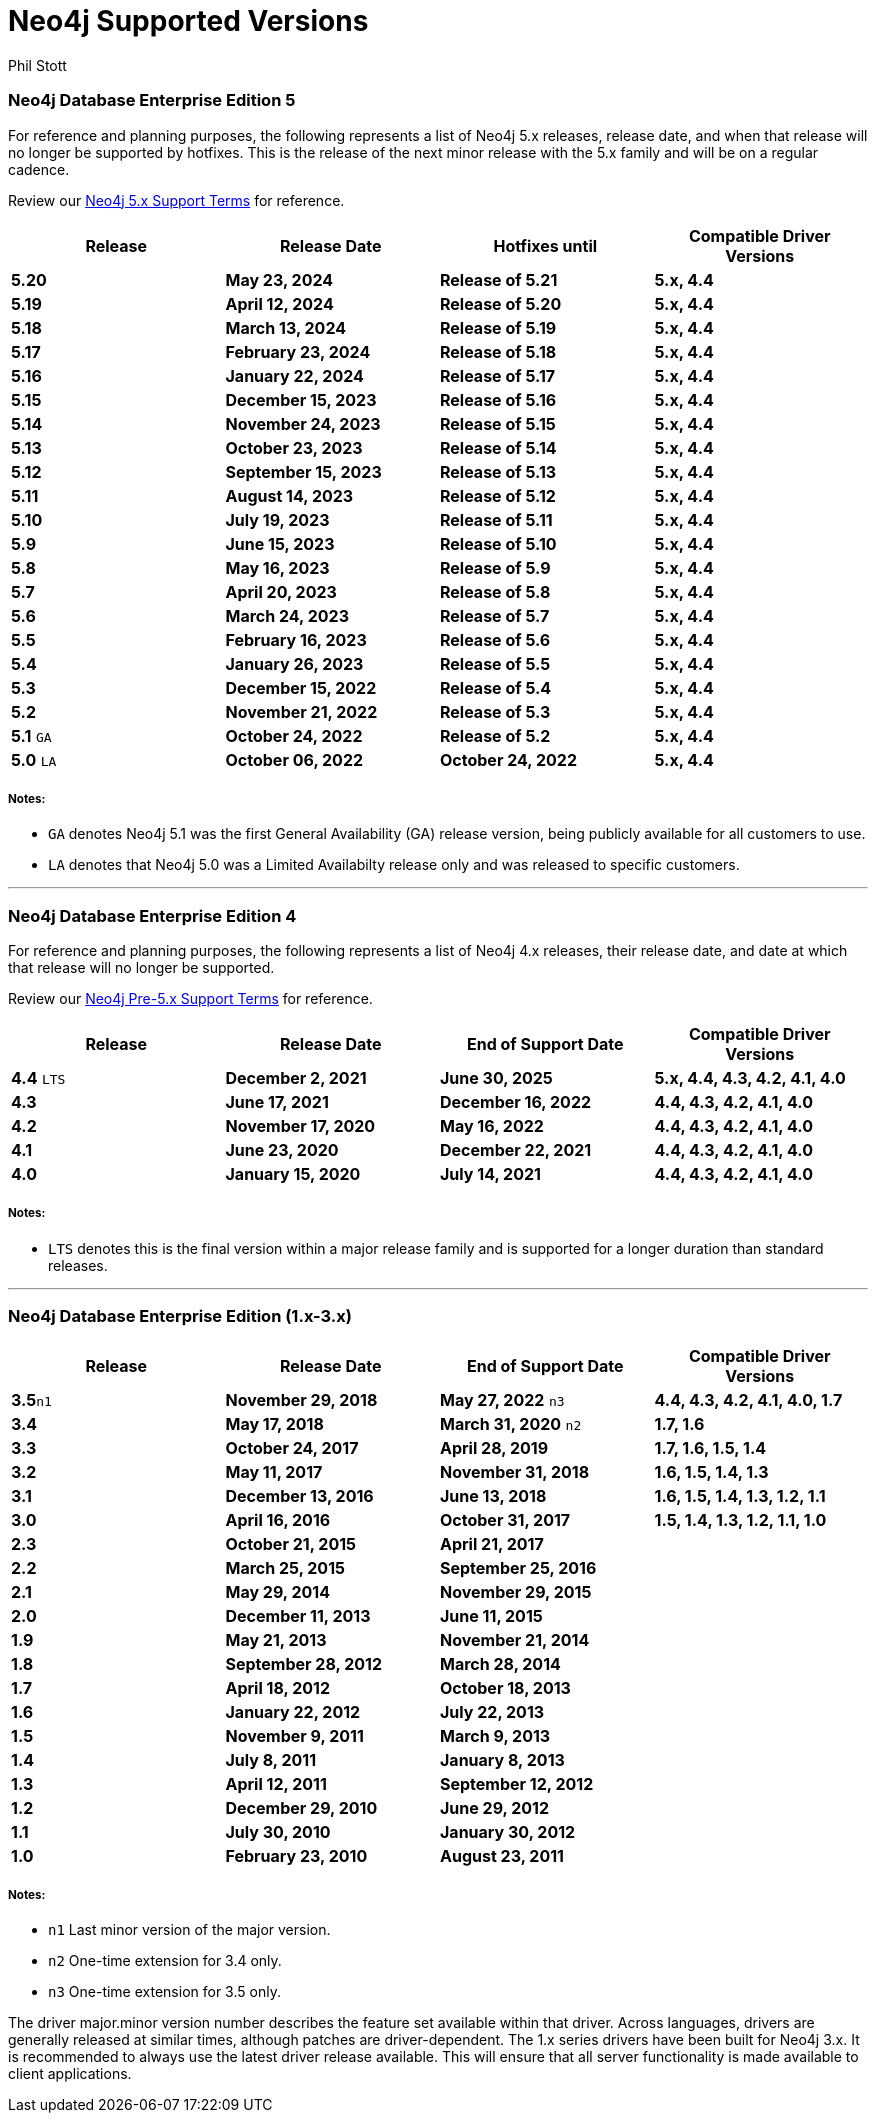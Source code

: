 = Neo4j Supported Versions
:slug: neo4j-supported-versions
:author: Phil Stott
:neo4j-versions: all
:tags: support
:promoted: true
:category: support

### Neo4j Database Enterprise Edition 5

For reference and planning purposes, the following represents a list of Neo4j 5.x releases, release date, and when that release will no longer be supported by hotfixes. This is the release of the next minor release with the 5.x family and will be on a regular cadence.  

Review our https://neo4j.com/terms/support-terms/[Neo4j 5.x Support Terms] for reference.

[options=header]
|===
|Release |Release Date |Hotfixes until |Compatible Driver Versions 
|[white]*5.20*      |[white]*May 23, 2024* |[white]*Release of 5.21* |[white]*5.x, 4.4*
|[white]*5.19*      |[white]*April 12, 2024* |[white]*Release of 5.20* |[white]*5.x, 4.4*
|[white]*5.18*      |[white]*March 13, 2024* |[white]*Release of 5.19* |[white]*5.x, 4.4*
|[white]*5.17*      |[white]*February 23, 2024* |[white]*Release of 5.18* |[white]*5.x, 4.4*
|[white]*5.16*      |[white]*January 22, 2024* |[white]*Release of 5.17* |[white]*5.x, 4.4*
|[white]*5.15*      |[white]*December 15, 2023* |[white]*Release of 5.16* |[white]*5.x, 4.4*
|[white]*5.14*      |[white]*November 24, 2023* |[white]*Release of 5.15* |[white]*5.x, 4.4*
|[white]*5.13*      |[white]*October 23, 2023* |[white]*Release of 5.14* |[white]*5.x, 4.4*
|[white]*5.12*      |[white]*September 15, 2023* |[white]*Release of 5.13* |[white]*5.x, 4.4*
|[white]*5.11*      |[white]*August 14, 2023* |[white]*Release of 5.12* |[white]*5.x, 4.4*
|[white]*5.10*      |[white]*July 19, 2023* |[white]*Release of 5.11* |[white]*5.x, 4.4*
|[white]*5.9*      |[white]*June 15, 2023* |[white]*Release of 5.10* |[white]*5.x, 4.4*
|[white]*5.8*      |[white]*May 16, 2023* |[white]*Release of 5.9* |[white]*5.x, 4.4*
|[white]*5.7*      |[white]*April 20, 2023* |[white]*Release of 5.8* |[white]*5.x, 4.4*
|[white]*5.6*      |[white]*March 24, 2023* |[white]*Release of 5.7* |[white]*5.x, 4.4*
|[white]*5.5*      |[white]*February 16, 2023* |[white]*Release of 5.6* |[white]*5.x, 4.4*
|[white]*5.4*      |[white]*January 26, 2023* |[white]*Release of 5.5* |[white]*5.x, 4.4*
|[white]*5.3*      |[white]*December 15, 2022* |[white]*Release of 5.4* |[white]*5.x, 4.4*
|[white]*5.2*      |[white]*November 21, 2022* |[white]*Release of 5.3* |[white]*5.x, 4.4*
|[white]*5.1* `GA` |[white]*October 24, 2022* |[white]*Release of 5.2* |[white]*5.x, 4.4*
|[white]*5.0* `LA` |[white]*October 06, 2022* |[white]*October 24, 2022* |[white]*5.x, 4.4*
|===

##### Notes:

- `GA` denotes Neo4j 5.1 was the first General Availability (GA) release version, being publicly available for all customers to use.
- `LA` denotes that Neo4j 5.0 was a Limited Availabilty release only and was released to specific customers.

---

### Neo4j Database Enterprise Edition 4

For reference and planning purposes, the following represents a list of Neo4j 4.x releases, their release date, and date at which that release will no longer be supported.

Review our https://neo4j.com/terms/support-terms-pre-neo4j-5/[Neo4j Pre-5.x Support Terms] for reference.

[options=header]
|===
|Release |Release Date |End of Support Date |Compatible Driver Versions 
|[white]*4.4* `LTS` |[white]*December 2, 2021* |[white]*June 30, 2025* |[white]*5.x, 4.4, 4.3, 4.2, 4.1, 4.0* 
|[white]*4.3* |[white]*June 17, 2021* |[white]*December 16, 2022* |[white]*4.4, 4.3, 4.2, 4.1, 4.0* 
|[white]*4.2* |[white]*November 17, 2020* |[white]*May 16, 2022* |[white]*4.4, 4.3, 4.2, 4.1, 4.0* 
|[white]*4.1* |[white]*June 23, 2020* |[white]*December 22, 2021* |[white]*4.4, 4.3, 4.2, 4.1, 4.0* 
|[white]*4.0* |[white]*January 15, 2020* |[white]*July 14, 2021* |[white]*4.4, 4.3, 4.2, 4.1, 4.0* 
|===

##### Notes:

- `LTS` denotes this is the final version within a major release family and is supported for a longer duration than standard releases.

---

### Neo4j Database Enterprise Edition (1.x-3.x)

[options=header]
|===
|Release |Release Date |End of Support Date |Compatible Driver Versions 
|[white]*3.5*`n1` |[white]*November 29, 2018* |[white]*May 27, 2022* `n3` |[white]*4.4, 4.3, 4.2, 4.1, 4.0, 1.7* 
|[white]*3.4* |[white]*May 17, 2018* |[white]*March 31, 2020* `n2` |[white]*1.7, 1.6* 
|[white]*3.3* |[white]*October 24, 2017* |[white]*April 28, 2019* |[white]*1.7, 1.6, 1.5, 1.4* 
|[white]*3.2* |[white]*May 11, 2017* |[white]*November 31, 2018* |[white]*1.6, 1.5, 1.4, 1.3* 
|[white]*3.1* |[white]*December 13, 2016* |[white]*June 13, 2018* |[white]*1.6, 1.5, 1.4, 1.3, 1.2, 1.1* 
|[white]*3.0* |[white]*April 16, 2016* |[white]*October 31, 2017* |[white]*1.5, 1.4, 1.3, 1.2, 1.1, 1.0* 
|[white]*2.3* |[white]*October 21, 2015* |[white]*April 21, 2017* | 
|[white]*2.2* |[white]*March 25, 2015* |[white]*September 25, 2016* | 
|[white]*2.1* |[white]*May 29, 2014* |[white]*November 29, 2015* | 
|[white]*2.0* |[white]*December 11, 2013* |[white]*June 11, 2015* | 
|[white]*1.9* |[white]*May 21, 2013* |[white]*November 21, 2014* | 
|[white]*1.8* |[white]*September 28, 2012* |[white]*March 28, 2014* | 
|[white]*1.7* |[white]*April 18, 2012* |[white]*October 18, 2013* | 
|[white]*1.6* |[white]*January 22, 2012* |[white]*July 22, 2013* | 
|[white]*1.5* |[white]*November 9, 2011* |[white]*March 9, 2013* | 
|[white]*1.4* |[white]*July 8, 2011* |[white]*January 8, 2013* | 
|[white]*1.3* |[white]*April 12, 2011* |[white]*September 12, 2012* | 
|[white]*1.2* |[white]*December 29, 2010* |[white]*June 29, 2012* | 
|[white]*1.1* |[white]*July 30, 2010* |[white]*January 30, 2012* | 
|[white]*1.0* |[white]*February 23, 2010* |[white]*August 23, 2011* | 
|===


##### Notes:

- `n1` Last minor version of the major version.
- `n2` One-time extension for 3.4 only.
- `n3` One-time extension for 3.5 only.


The driver major.minor version number describes the feature set available within that driver. Across languages, drivers are generally 
released at similar times, although patches are driver-dependent. The 1.x series drivers have been built for Neo4j 3.x. It is
recommended to always use the latest driver release available. This will ensure that all server functionality is made available to
client applications.
